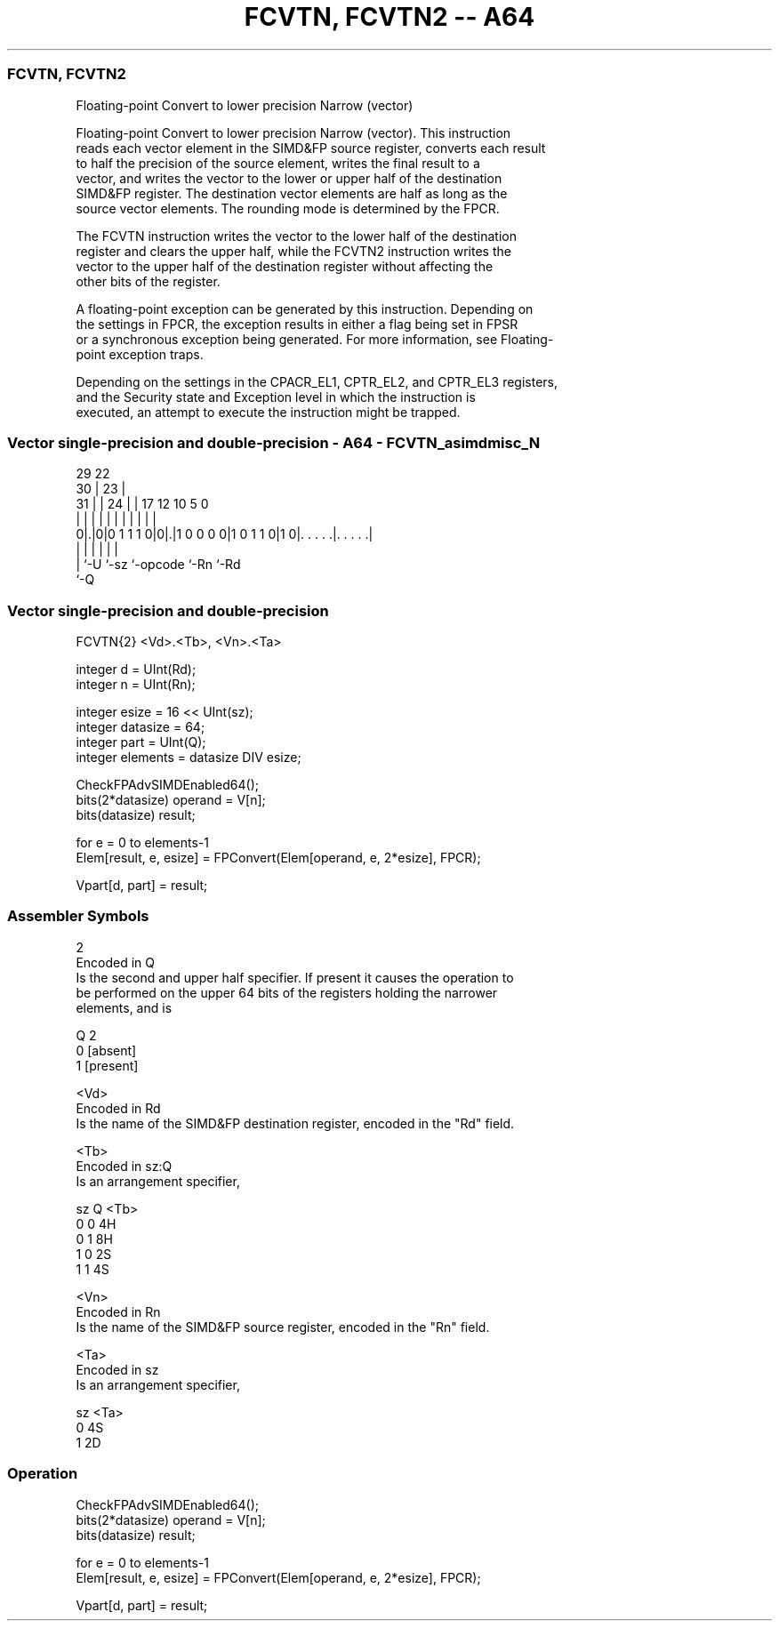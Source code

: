 .nh
.TH "FCVTN, FCVTN2 -- A64" "7" " "  "instruction" "advsimd"
.SS FCVTN, FCVTN2
 Floating-point Convert to lower precision Narrow (vector)

 Floating-point Convert to lower precision Narrow (vector). This instruction
 reads each vector element in the SIMD&FP source register, converts each result
 to half the precision of the source element, writes the final result to a
 vector, and writes the vector to the lower or upper half of the destination
 SIMD&FP register. The destination vector elements are half as long as the
 source vector elements. The rounding mode is determined by the FPCR.

 The FCVTN instruction writes the vector to the lower half of the destination
 register and clears the upper half, while the FCVTN2 instruction writes the
 vector to the upper half of the destination register without affecting the
 other bits of the register.

 A floating-point exception can be generated by this instruction. Depending on
 the settings in FPCR, the exception results in either a flag being set in FPSR
 or a synchronous exception being generated. For more information, see Floating-
 point exception traps.

 Depending on the settings in the CPACR_EL1, CPTR_EL2, and CPTR_EL3 registers,
 and the Security state and Exception level in which the instruction is
 executed, an attempt to execute the instruction might be trapped.



.SS Vector single-precision and double-precision - A64 - FCVTN_asimdmisc_N
 
                                                                   
       29            22                                            
     30 |          23 |                                            
   31 | |        24 | |        17        12  10         5         0
    | | |         | | |         |         |   |         |         |
   0|.|0|0 1 1 1 0|0|.|1 0 0 0 0|1 0 1 1 0|1 0|. . . . .|. . . . .|
    | |             |           |             |         |
    | `-U           `-sz        `-opcode      `-Rn      `-Rd
    `-Q
  
  
 
.SS Vector single-precision and double-precision
 
 FCVTN{2}  <Vd>.<Tb>, <Vn>.<Ta>
 
 integer d = UInt(Rd);
 integer n = UInt(Rn);
 
 integer esize = 16 << UInt(sz);
 integer datasize = 64;
 integer part = UInt(Q);
 integer elements = datasize DIV esize;
 
 CheckFPAdvSIMDEnabled64();
 bits(2*datasize) operand = V[n];
 bits(datasize) result;
 
 for e = 0 to elements-1
     Elem[result, e, esize] = FPConvert(Elem[operand, e, 2*esize], FPCR);
 
 Vpart[d, part] = result;
 

.SS Assembler Symbols

 2
  Encoded in Q
  Is the second and upper half specifier. If present it causes the operation to
  be performed on the upper 64 bits of the registers holding the narrower
  elements, and is

  Q 2         
  0 [absent]  
  1 [present] 

 <Vd>
  Encoded in Rd
  Is the name of the SIMD&FP destination register, encoded in the "Rd" field.

 <Tb>
  Encoded in sz:Q
  Is an arrangement specifier,

  sz Q <Tb> 
  0  0 4H   
  0  1 8H   
  1  0 2S   
  1  1 4S   

 <Vn>
  Encoded in Rn
  Is the name of the SIMD&FP source register, encoded in the "Rn" field.

 <Ta>
  Encoded in sz
  Is an arrangement specifier,

  sz <Ta> 
  0  4S   
  1  2D   



.SS Operation

 CheckFPAdvSIMDEnabled64();
 bits(2*datasize) operand = V[n];
 bits(datasize) result;
 
 for e = 0 to elements-1
     Elem[result, e, esize] = FPConvert(Elem[operand, e, 2*esize], FPCR);
 
 Vpart[d, part] = result;


